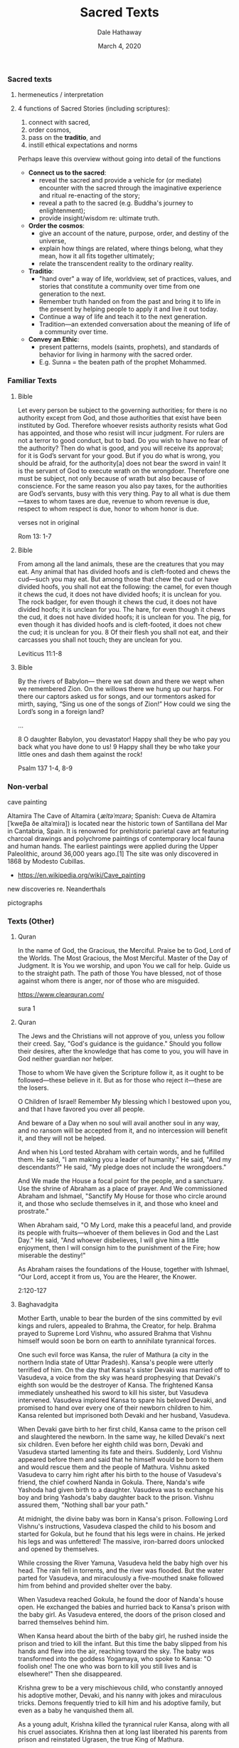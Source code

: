#+Author: Dale Hathaway
#+Title: Sacred Texts
#+Date: March 4, 2020
#+Email: hathawayd@winthrop.edu
#+OPTIONS: org-reveal-title-slide:"%t"
#+OPTIONS: reveal_width:1000 reveal_height:800 
#+REVEAL_MARGIN: 0.1
#+REVEAL_MIN_SCALE: 0.5
#+REVEAL_MAX_SCALE: 2
#+REVEAL_HLEVEL: 1
#+OPTIONS: toc:1 num:nil
#+REVEAL_HEAD_PREAMBLE: <meta name="description" content="Org-Reveal">
#+REVEAL_POSTAMBLE: <p> Created by Dale Hathaway. </p>
#+REVEAL_PLUGINS: (markdown notes)
#+REVEAL_ROOT: ../../reveal.js
#+REVEAL_THEME: beige

*** Sacred texts
    :PROPERTIES:
    :CUSTOM_ID: sacred-texts
    :END:
**** hermeneutics / interpretation
     :PROPERTIES:
     :reveal_background: https://drive.google.com/uc?export=view&id=11KtvsOR4wCkztxg1FVlut6nXWhYtFBKs
     :reveal_background_trans: slide
    :reveal_background_size: 800px
     :END:

**** 4 functions of Sacred Stories (including scriptures): 

  1. connect with sacred,
  2. order cosmos,
  3. pass on the *traditio*, and
  4. instill ethical expectations and norms

  #+BEGIN_NOTES
  Perhaps leave this overview without going into detail of the functions

  - *Connect us to the sacred*:
    - reveal the sacred and provide a vehicle for (or mediate) encounter with the sacred through the imaginative experience and ritual re-enacting of the story;
    - reveal a path to the sacred (e.g. Buddha's journey to enlightenment);
    - provide insight/wisdom re: ultimate truth. 
  - *Order the cosmos*:
    - give an account of the nature, purpose, order, and destiny of the universe,
    - explain how things are related, where things belong, what they mean, how it all fits together ultimately;
    - relate the transcendent reality to the ordinary reality.  
  - *Traditio*:
    - "hand over" a way of life, worldview, set of practices, values, and stories that constitute a community over time from one generation to the next.
    - Remember truth handed on from the past and bring it to life in the present by helping people to apply it and live it out today.
    - Continue a way of life and teach it to the next generation.
    - Tradition—an extended conversation about the meaning of life of a community over time.
  - *Convey an Ethic*:
    - present patterns, models (saints, prophets), and standards of behavior for living in harmony with the sacred order.
    - E.g. Sunna = the beaten path of the prophet Mohammed.

  #+END_NOTES

*** Familiar Texts
**** Bible 
     :PROPERTIES:
     :CUSTOM_ID: nt-obey-the-government
     :END:
 Let every person be subject to the governing authorities; for there is no authority except from God, and those authorities that exist have been instituted by God.  Therefore whoever resists authority resists what God has appointed, and those who resist will incur judgment.  For rulers are not a terror to good conduct, but to bad. Do you wish to have no fear of the authority? Then do what is good, and you will receive its approval;  for it is God’s servant for your good. But if you do what is wrong, you should be afraid, for the authority[a] does not bear the sword in vain! It is the servant of God to execute wrath on the wrongdoer.  Therefore one must be subject, not only because of wrath but also because of conscience.  For the same reason you also pay taxes, for the authorities are God’s servants, busy with this very thing.  Pay to all what is due them—taxes to whom taxes are due, revenue to whom revenue is due, respect to whom respect is due, honor to whom honor is due.
#+begin_notes
verses not in original

Rom 13: 1-7
#+end_notes
**** Bible 
     :PROPERTIES:
     :CUSTOM_ID: ot-dont-touch-a-football
     :END:
From among all the land animals, these are the creatures that you may eat.  Any animal that has divided hoofs and is cleft-footed and chews the cud—such you may eat.  But among those that chew the cud or have divided hoofs, you shall not eat the following: the camel, for even though it chews the cud, it does not have divided hoofs; it is unclean for you.  The rock badger, for even though it chews the cud, it does not have divided hoofs; it is unclean for you.  The hare, for even though it chews the cud, it does not have divided hoofs; it is unclean for you.  The pig, for even though it has divided hoofs and is cleft-footed, it does not chew the cud; it is unclean for you. 8 Of their flesh you shall not eat, and their carcasses you shall not touch; they are unclean for you.
#+begin_notes
 Leviticus 11:1-8
#+end_notes

**** Bible 
     :PROPERTIES:
     :CUSTOM_ID: psalm-137
     :END:
 By the rivers of Babylon— there we sat down and there we wept when we remembered Zion.
 On the willows there we hung up our harps.
 For there our captors asked us for songs, and our tormentors asked for mirth, saying, “Sing us one of the songs of Zion!”
 How could we sing the Lord’s song in a foreign land?

...

8 O daughter Babylon, you devastator! Happy shall they be who pay you back what you have done to us!
9 Happy shall they be who take your little ones and dash them against the rock!

#+begin_notes
Psalm 137 1-4, 8-9
#+end_notes
*** Non-verbal
    :PROPERTIES:
    :reveal_background: https://upload.wikimedia.org/wikipedia/commons/thumb/d/d6/Altamira_bisons.jpg/1280px-Altamira_bisons.jpg
    :reveal_background_size: 800px
    :END:

    #+begin_notes
     
cave painting

Altamira
The Cave of Altamira (/ˌæltəˈmɪərə/; Spanish: Cueva de Altamira [ˈkweβa ðe altaˈmiɾa]) is located near the historic town of Santillana del Mar in Cantabria, Spain. It is renowned for prehistoric parietal cave art featuring charcoal drawings and polychrome paintings of contemporary local fauna and human hands. The earliest paintings were applied during the Upper Paleolithic, around 36,000 years ago.[1] The site was only discovered in 1868 by Modesto Cubillas.
- https://en.wikipedia.org/wiki/Cave_painting

new discoveries re. Neanderthals

pictographs

    #+end_notes
*** Texts (Other)
**** Quran 
     :PROPERTIES:
     :CUSTOM_ID: praise-piece-in-quran
     :END:
 In the name of God, the Gracious, the Merciful.
 Praise be to God, Lord of the Worlds.
 The Most Gracious, the Most Merciful.
 Master of the Day of Judgment.
 It is You we worship, and upon You we call for help.
 Guide us to the straight path.
 The path of those You have blessed, not of those against whom there is anger, nor of those who are misguided.
     #+begin_notes
  https://www.clearquran.com/

 sura 1

    
     #+end_notes
**** Quran 
     :PROPERTIES:
     :CUSTOM_ID: abraham-piece-in-quran
     :END:

 The Jews and the Christians will not approve of you, unless you follow their creed. Say, "God's guidance is the guidance." Should you follow their desires, after the knowledge that has come to you, you will have in God neither guardian nor helper.

 Those to whom We have given the Scripture follow it, as it ought to be followed---these believe in it. But as for those who reject it---these are the losers.

 O Children of Israel! Remember My blessing which I bestowed upon you, and that I have favored you over all people.

 And beware of a Day when no soul will avail another soul in any way, and no ransom will be accepted from it, and no intercession will benefit it, and they will not be helped.

#+REVEAL: split

 And when his Lord tested Abraham with certain words, and he fulfilled them. He said, "I am making you a leader of humanity." He said, "And my descendants?" He said, "My pledge does not include the wrongdoers."

 And We made the House a focal point for the people, and a sanctuary. Use the shrine of Abraham as a place of prayer. And We commissioned Abraham and Ishmael, "Sanctify My House for those who circle around it, and those who seclude themselves in it, and those who kneel and prostrate."

 When Abraham said, "O My Lord, make this a peaceful land, and provide its people with fruits---whoever of them believes in God and the Last Day." He said, "And whoever disbelieves, I will give him a little enjoyment, then I will consign him to the punishment of the Fire; how miserable the destiny!"

 As Abraham raises the foundations of the House, together with Ishmael, “Our Lord, accept it from us, You are the Hearer, the Knower.

 #+begin_notes
2:120-127 
 #+end_notes
**** Baghavadgita
     :PROPERTIES:
     :CUSTOM_ID: baghavadgita
     :END:
Mother Earth, unable to bear the burden of the sins committed by evil kings and rulers, appealed to Brahma, the Creator, for help. Brahma prayed to Supreme Lord Vishnu, who assured Brahma that Vishnu himself would soon be born on earth to annihilate tyrannical forces.

One such evil force was Kansa, the ruler of Mathura (a city in the northern India state of Uttar Pradesh). Kansa's people were utterly terrified of him. On the day that Kansa's sister Devaki was married off to Vasudeva, a voice from the sky was heard prophesying that Devaki's eighth son would be the destroyer of Kansa. The frightened Kansa immediately unsheathed his sword to kill his sister, but Vasudeva intervened. Vasudeva implored Kansa to spare his beloved Devaki, and promised to hand over every one of their newborn children to him. Kansa relented but imprisoned both Devaki and her husband, Vasudeva.


#+REVEAL: split

When Devaki gave birth to her first child, Kansa came to the prison cell and slaughtered the newborn. In the same way, he killed Devaki's next six children. Even before her eighth child was born, Devaki and Vasudeva started lamenting its fate and theirs. Suddenly, Lord Vishnu appeared before them and said that he himself would be born to them and would rescue them and the people of Mathura. Vishnu asked Vasudeva to carry him right after his birth to the house of Vasudeva's friend, the chief cowherd Nanda in Gokula. There, Nanda's wife Yashoda had given birth to a daughter. Vasudeva was to exchange his boy and bring Yashoda's baby daughter back to the prison. Vishnu assured them, "Nothing shall bar your path."

At midnight, the divine baby was born in Kansa's prison. Following Lord Vishnu's instructions, Vasudeva clasped the child to his bosom and started for Gokula, but he found that his legs were in chains. He jerked his legs and was unfettered! The massive, iron-barred doors unlocked and opened by themselves.

#+REVEAL: split

While crossing the River Yamuna, Vasudeva held the baby high over his head. The rain fell in torrents, and the river was flooded. But the water parted for Vasudeva, and miraculously a five-mouthed snake followed him from behind and provided shelter over the baby.

When Vasudeva reached Gokula, he found the door of Nanda's house open. He exchanged the babies and hurried back to Kansa's prison with the baby girl. As Vasudeva entered, the doors of the prison closed and barred themselves behind him.

When Kansa heard about the birth of the baby girl, he rushed inside the prison and tried to kill the infant. But this time the baby slipped from his hands and flew into the air, reaching toward the sky. The baby was transformed into the goddess Yogamaya, who spoke to Kansa: "O foolish one! The one who was born to kill you still lives and is elsewhere!" Then she disappeared.

#+REVEAL: split

Krishna grew to be a very mischievous child, who constantly annoyed his adoptive mother, Devaki, and his nanny with jokes and miraculous tricks. Demons frequently tried to kill him and his adoptive family, but even as a baby he vanquished them all.

As a young adult, Krishna killed the tyrannical ruler Kansa, along with all his cruel associates. Krishna then at long last liberated his parents from prison and reinstated Ugrasen, the true King of Mathura.

     #+begin_notes
    The birth of Krishna 

is a major deity in Hinduism. He is worshipped as the eighth avatar of the god Vishnu and also as the supreme God in his own right.[7]He is considered as the supreme god in the Gaudiya Vaishnavism and by ISKCON devotees.[8]He is the god of compassion, tenderness, and love in Hinduism,[9][10][11] and is one of the most popular and widely revered among Indian divinities

The Bhagavad Gita (/ˌbʌɡəvəd ˈɡiːtɑː, -tə/; Sanskrit: भगवद् गीता, IAST: bhagavad-gītā, lit. "The Song of God"),[1] often referred to as the Gita, is a 700-verse Sanskrit scripture that is part of the Hindu epic Mahabharata (chapters 23–40 of Bhishma Parva).

The Gita is set in a narrative framework of a dialogue between Pandava prince Arjuna and his guide and charioteer Krishna. At the start of the Dharma Yudhha (righteous war) between Pandavas and Kauravas, Arjuna is filled with moral dilemma and despair about the violence and death the war will cause for the war he'll battle against his own kin.[2] He wonders if he should renounce and seeks Krishna's counsel, whose answers and discourse constitute the Bhagavad Gita. Krishna counsels Arjuna to "fulfill his Kshatriya (warrior) duty to uphold the Dharma" through "selfless action".[web 1][3][note 1] The Krishna–Arjuna dialogue cover a broad range of spiritual topics, touching upon ethical dilemmas and philosophical issues that go far beyond the war Arjuna faces
     #+end_notes
**** Rig Veda
     :PROPERTIES:
     :CUSTOM_ID: veda-praise-song
     :END:
The non-existent was not; the existent was not at that time. The atmosphere was not nor the heavens which are beyond. What was concealed? Where? In whose protection? Was it water? An unfathomable abyss?There was neither death nor immortality then. 

There was not distinction of day or night. That alone breathed windless by its own power. Other than that there was not anything else. 

Darkness was hidden by darkness in the beginning. All this was an indistinguishable sea. That which becomes, that which was enveloped by the void, that alone was born through the power of heat. 

Upon that desire arose in the beginning. This was the first discharge of thought. Sages discovered this link of the existent to the nonexistent, having searched in the heart with wisdom. 

#+REVEAL: split

Their line [of vision] was extended across; what was below, what was above? There were impregnators, there were powers: inherent power below, impulses above.

Who knows truly? Who here will declare whence it arose, whence this creation?The gods are subsequent to the creation of this. Who, then, knows whence it has come into being?

Whence this creation has come into being; whether it was made or not; he in the highest heaven is its surveyor. Surely he knows, or perhaps he knows not.

#+begin_notes
Hymn of creation
Translated by Michael Myers
http://www.wsu.edu:8080/~wldciv/world_civ_reader/world_civ_reader_1/rig_veda.html
The Hymn of Creation
This hymn explores the issue of the creation of the universe, which is depicted as a mysterious and perhaps ultimately unknowable process.  There is a familiar reference to a dark watery chaos enlivened by wind.  Particular importance is placed on the role of desire, while the existence of a creator is questioned.
http://www.columbia.edu/itc/religion/f2001/docs/rigveda.pdf

The Rigveda (Sanskrit: ऋग्वेद ṛgveda, from ṛc "praise"[1] and veda "knowledge") is an ancient Indian collection of Vedic Sanskrit hymns. It is one of the four sacred canonical texts (śruti) of Hinduism known as the Vedas.[2][3]

The text is layered consisting of the Samhita, Brahmanas, Aranyakas and Upanishads.[note 1] The Rigveda Samhita is the core text, and is a collection of 10 books (maṇḍalas) with 1,028 hymns (sūktas) in about 10,600 verses (called ṛc, eponymous of the name Rigveda). In the eight books – Books 2 through 9 – that were composed the earliest, the hymns predominantly discuss cosmology and praise deities.[4][5] The younger books (Books 1 and 10) in part also deal with philosophical or speculative questions,[5] virtues such as dāna (charity) in society,[6] questions about the origin of the universe and the nature of god,[7][8] and other metaphysical issues in their hymns.[9]

The Rigveda is the oldest known Vedic Sanskrit text.[10] Its early layers are one of the oldest extant texts in any Indo-European language.[11][note 2] The Philological and linguistic evidence indicates that the bulk of the Rigveda Samhita was composed in the northwestern region (Punjab) of the Indian subcontinent, most likely between c. 1500 and 1200 BC,[13][14][15] although a wider approximation of c. 1700–1100 BC has also been given.[16][17][note 3]

Some of its verses continue to be recited during Hindu rites of passage celebrations (such as weddings) and prayers, making it probably the world's oldest religious text in continued use.[22][23]
#+end_notes
**** Lotus sutra
     :PROPERTIES:
     :CUSTOM_ID: lotus-sutra
     :END:
The Bodhisattva Who Listens to the Sounds of All the World, with his magnifcent spiritual power, confers such abundant benefits as these. And so, living beings should always keep him in their hearts and hold his name in mind. If women seeking sons bow to and make offerings to the Bodhisattva Gwan Shr Yin, they will give birth to sons happy, virtuous, and wise. If instead, they wish for daughters, they will bear gifted daughters with deep-rooted, wholesome characters, beloved and respected by all.

#+begin_notes
	
8077 |  Saddharma Pundarika Sutra (Sk) The Lotus Sutra, Buddhism
Source : Universal Door Chapter of the Lotus Sutra, translated by the Buddhist Text Translation Society.  

https://www.onelittleangel.com/wisdom/quotes/book.asp?mc=1720

The Lotus Sūtra (Sanskrit: Saddharma Puṇḍarīka Sūtra, literally "Sūtra on the White Lotus of the Sublime Dharma"[1]) is one of the most popular and influential Mahayana sutras, and the basis on which the Tiantai, Tendai, Cheontae, and Nichiren schools of Buddhism were established.

According to British professor Paul Williams, "For many East Asian Buddhists since early times, the Lotus Sutra contains the final teaching of the Buddha, complete and sufficient for salvation."[2]
#+end_notes
